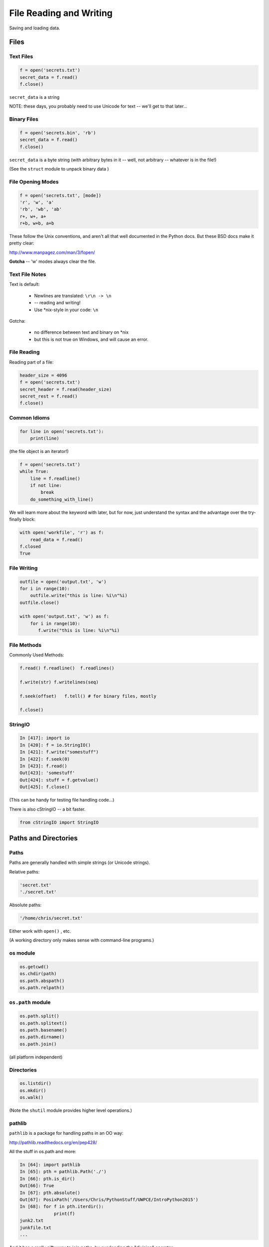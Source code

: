 .. _files:

########################
File Reading and Writing
########################

Saving and loading data.


Files
=====

Text Files
----------

.. code-block:: python

    f = open('secrets.txt')
    secret_data = f.read()
    f.close()

``secret_data`` is a string

NOTE: these days, you probably need to use Unicode for text -- we'll get to that later...


Binary Files
------------

.. code-block:: python

    f = open('secrets.bin', 'rb')
    secret_data = f.read()
    f.close()

``secret_data`` is a byte string (with arbitrary bytes in it -- well, not arbitrary -- whatever is in the file!)

(See the ``struct``  module to unpack binary data )


File Opening Modes
------------------

.. code-block:: python

    f = open('secrets.txt', [mode])
    'r', 'w', 'a'
    'rb', 'wb', 'ab'
    r+, w+, a+
    r+b, w+b, a+b


These follow the Unix conventions, and aren't all that well documented
in the Python docs. But these BSD docs make it pretty clear:

http://www.manpagez.com/man/3/fopen/

**Gotcha** -- 'w' modes always clear the file.

Text File Notes
---------------

Text is default:

  * Newlines are translated: ``\r\n -> \n``
  *   -- reading and writing!
  * Use \*nix-style in your code: ``\n``


Gotcha:

  * no difference between text and binary on \*nix
  * but this is not true on Windows, and will cause an error.


File Reading
------------

Reading part of a file:

.. code-block:: python

    header_size = 4096
    f = open('secrets.txt')
    secret_header = f.read(header_size)
    secret_rest = f.read()
    f.close()


Common Idioms
-------------

.. code-block:: python

    for line in open('secrets.txt'):
        print(line)

(the file object is an iterator!)

.. code-block:: python

    f = open('secrets.txt')
    while True:
        line = f.readline()
        if not line:
            break
        do_something_with_line()


We will learn more about the keyword with later, but for now, just understand
the syntax and the advantage over the try-finally block:

.. code-block:: python

 with open('workfile', 'r') as f:
     read_data = f.read()
 f.closed
 True


File Writing
------------

.. code-block:: python

    outfile = open('output.txt', 'w')
    for i in range(10):
        outfile.write("this is line: %i\n"%i)
    outfile.close()

    with open('output.txt', 'w') as f:
        for i in range(10):
           f.write("this is line: %i\n"%i)


File Methods
------------

Commonly Used Methods:

.. code-block:: python

    f.read() f.readline()  f.readlines()

    f.write(str) f.writelines(seq)

    f.seek(offset)   f.tell() # for binary files, mostly

    f.close()

StringIO
--------

.. code-block:: python

    In [417]: import io
    In [420]: f = io.StringIO()
    In [421]: f.write("somestuff")
    In [422]: f.seek(0)
    In [423]: f.read()
    Out[423]: 'somestuff'
    Out[424]: stuff = f.getvalue()
    Out[425]: f.close()

(This can be handy for testing file handling code...)

There is also cStringIO -- a bit faster.

.. code-block:: python

    from cStringIO import StringIO

Paths and Directories
=====================

Paths
-----

Paths are generally handled with simple strings (or Unicode strings).

Relative paths:

.. code-block:: python

    'secret.txt'
    './secret.txt'

Absolute paths:

.. code-block:: python

    '/home/chris/secret.txt'


Either work with ``open()`` , etc.

(A working directory only makes sense with command-line programs.)

os module
----------

.. code-block:: python

    os.getcwd()
    os.chdir(path)
    os.path.abspath()
    os.path.relpath()


``os.path`` module
------------------

.. code-block:: python

    os.path.split()
    os.path.splitext()
    os.path.basename()
    os.path.dirname()
    os.path.join()


(all platform independent)

Directories
-----------

.. code-block:: python

    os.listdir()
    os.mkdir()
    os.walk()

(Note the ``shutil``  module provides higher level operations.)

pathlib
-------

``pathlib`` is a package for handling paths in an OO way:

http://pathlib.readthedocs.org/en/pep428/

All the stuff in os.path and more:

.. code-block:: ipython

    In [64]: import pathlib
    In [65]: pth = pathlib.Path('./')
    In [66]: pth.is_dir()
    Out[66]: True
    In [67]: pth.absolute()
    Out[67]: PosixPath('/Users/Chris/PythonStuff/UWPCE/IntroPython2015')
    In [68]: for f in pth.iterdir():
                 print(f)
    junk2.txt
    junkfile.txt
    ...

And it has a really nifty way to join paths, by overloading the "division" operator:

.. code-block:: ipython

    In [49]: p = pathlib.Path.home()  # create a path to the user home dir.

    In [50]: p
    Out[50]: PosixPath('/Users/Chris')

    In [51]: p / "a_dir" / "one_more" / "a_filename"
    Out[51]: PosixPath('/Users/Chris/a_dir/one_more/a_filename')

Kinda slick, eh?

For the full docs:

https://docs.python.org/3/library/pathlib.html

The Path Protocol
-----------------

As of Python 3.6, there is now a protocol for making arbitrary objects act like paths:

Read about it in PEP 519:

https://www.python.org/dev/peps/pep-0519/

This was added because most built-in file handling modules, as well as any number of third party packages that needed a path, worked only with paths string paths.

Even after ``pathlib`` was added to the standard library, you couldn't pass a ``Path`` object in where a path was needed --even the most common ones like ``open()``.

So you could use the nifty path manipulation stuff, but still needed to call ``str`` on it:

.. code-block:: python

    p = pathlib.Path.home() / a_filename.txt

    f = open(str(p), 'r')

Rather than add explicit support for ``Path`` objects, a new protocol was defined, and most of the standard library was updated to support the new protocol.

This way, third party path libraries could be used with the standard library as well.

What this means to you
----------------------

Unless you are writing a path manipulation library, or a library that deals with paths other than with the stdlib packages (like ``open()``), all you need to know is that you can use ``Path`` objects most places you need a path.

I expect we will see expanded use of pathlib as python 3.6 becomes widely used.

Some added notes:
=================

Using files and "with"
-----------------------

Sorry for the confusion, but I'll be more clear now.

When working with files, unless you have a good reason not to, use ``with``:

.. code-block:: python

  with open(the_filename, 'w') as outfile:
      outfile.write(something)
      do_some_more...
  # now done with out file -- it will be closed, regardless of errors, etc.
  do_other_stuff

``with`` invokes a context manager -- which can be confusing, but for now,
just follow this pattern -- it really is more robust.

And you can even do two at once:

.. code-block:: python

    with open(source, 'rb') as infile, open(dest, 'wb') as outfile:
        outfile.write(infile.read())


Binary files
------------

Python can open files in one of two modes:

 * Text
 * Binary

This is just what you'd think -- if the file contains text, you want text mode. If the file contains arbitrary binary data, you want binary mode.

All data in all files is binary -- that's how computers work. So in Python3, "text" actually means Unicode -- which is a particular system for matching characters to binary data.

But this too is complicated -- there are multiple ways that binary data can be mapped to Unicode text, known as "encodings". In Python, text files are by default opened with the "utf-8" encoding. These days, that mostly "just works".

.. nextslide::

But if you read a binary file as text, then Python will try to interpret the bytes as utf-8 encoded text -- and this will likely fail:

.. code-block:: ipython

    In [13]: open("a_photo.jpg").read()
    ---------------------------------------------------------------------------
    UnicodeDecodeError                        Traceback (most recent call last)
    <ipython-input-13-5c699bc20e80> in <module>()
    ----> 1 open("PassportPhoto.JPG").read()

    /Library/Frameworks/Python.framework/Versions/3.5/lib/python3.5/codecs.py in decode(self, input, final)
        319         # decode input (taking the buffer into account)
        320         data = self.buffer + input
    --> 321         (result, consumed) = self._buffer_decode(data, self.errors, final)
        322         # keep undecoded input until the next call
        323         self.buffer = data[consumed:]

    UnicodeDecodeError: 'utf-8' codec can't decode byte 0xff in position 0: invalid start byte

.. nextslide::

In Python2, it's less likely that you'll get an error like this -- it doesn't try to decode the file as it's read -- even for text files -- so it's a bit tricky and more error prone.

**NOTE:** If you want to actually DO anything with a binary file, other than passing it around, then you'll need to know a lot about how the details of what the bytes in the file mean -- and most likely, you'll use a library for that -- like an image processing library for the jpeg example above.





